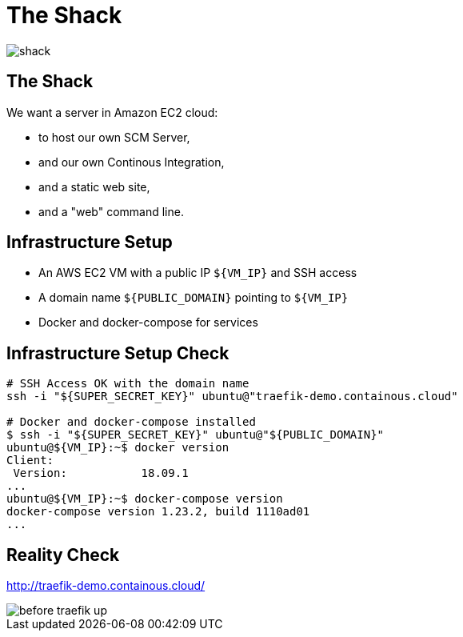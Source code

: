 
= The Shack

image::shack.jpg[]

== The Shack

We want a server in Amazon EC2 cloud:

* to host our own SCM Server,
* and our own Continous Integration,
* and a static web site,
* and a "web" command line.

== Infrastructure Setup

* An AWS EC2 VM with a public IP `${VM_IP}` and SSH access
* A domain name `${PUBLIC_DOMAIN}` pointing to `${VM_IP}`
* Docker and docker-compose for services

== Infrastructure Setup Check

[source,bash]
----
# SSH Access OK with the domain name
ssh -i "${SUPER_SECRET_KEY}" ubuntu@"traefik-demo.containous.cloud"

# Docker and docker-compose installed
$ ssh -i "${SUPER_SECRET_KEY}" ubuntu@"${PUBLIC_DOMAIN}"
ubuntu@${VM_IP}:~$ docker version
Client:
 Version:           18.09.1
...
ubuntu@${VM_IP}:~$ docker-compose version
docker-compose version 1.23.2, build 1110ad01
...
----

[{invert}]
== Reality Check

link:http://traefik-demo.containous.cloud/[http://traefik-demo.containous.cloud/,window=_blank]

[.shadow]
image::before-traefik-up.png[]
